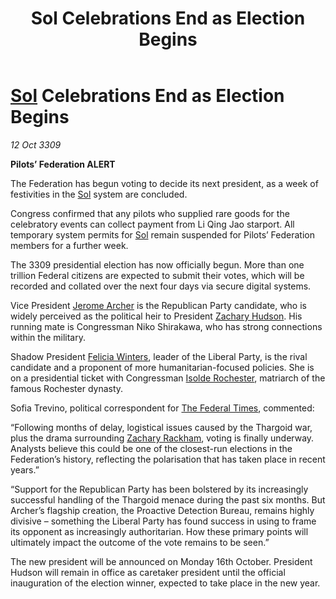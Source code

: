 :PROPERTIES:
:ID:       dcd7115d-8e0a-4265-83c5-e461c063dc09
:END:
#+title: Sol Celebrations End as Election Begins
#+filetags: :Federation:Thargoid:galnet:

* [[id:6ace5ab9-af2a-4ad7-bb52-6059c0d3ab4a][Sol]] Celebrations End as Election Begins

/12 Oct 3309/

*Pilots’ Federation ALERT* 

The Federation has begun voting to decide its next president, as a week of festivities in the [[id:6ace5ab9-af2a-4ad7-bb52-6059c0d3ab4a][Sol]] system are concluded. 

Congress confirmed that any pilots who supplied rare goods for the celebratory events can collect payment from Li Qing Jao starport. All temporary system permits for [[id:6ace5ab9-af2a-4ad7-bb52-6059c0d3ab4a][Sol]] remain suspended for Pilots’ Federation members for a further week. 

The 3309 presidential election has now officially begun. More than one trillion Federal citizens    are expected to submit their votes, which will be recorded and collated over the next four days via secure digital systems. 

Vice President [[id:7bdfd887-d1db-46bc-98c4-2fb39bfcc914][Jerome Archer]] is the Republican Party candidate, who is widely perceived as the political heir to President [[id:02322be1-fc02-4d8b-acf6-9a9681e3fb15][Zachary Hudson]]. His running mate is Congressman Niko Shirakawa, who has strong connections within the military. 

Shadow President [[id:b9fe58a3-dfb7-480c-afd6-92c3be841be7][Felicia Winters]], leader of the Liberal Party, is the rival candidate and a proponent of more humanitarian-focused policies. She is on a presidential ticket with Congressman [[id:cdb2224f-eb0b-45d0-b37f-9daccae07c32][Isolde Rochester]], matriarch of the famous Rochester dynasty. 

Sofia Trevino, political correspondent for [[id:be5df73c-519d-45ed-a541-9b70bc8ae97c][The Federal Times]], commented: 

“Following months of delay, logistical issues caused by the Thargoid war, plus the drama surrounding [[id:e26683e6-6b19-4671-8676-f333bd5e8ff7][Zachary Rackham]], voting is finally underway. Analysts believe this could be one of the closest-run elections in the Federation’s history, reflecting the polarisation that has taken place in recent years.”  

“Support for the Republican Party has been bolstered by its increasingly successful handling of the Thargoid menace during the past six months. But Archer’s flagship creation, the Proactive Detection Bureau, remains highly divisive – something the Liberal Party has found success in using to frame its opponent as increasingly authoritarian. How these primary points will ultimately impact the outcome of the vote remains to be seen.” 

The new president will be announced on Monday 16th October. President Hudson will remain in office as caretaker president until the official inauguration of the election winner, expected to take place in the new year.
